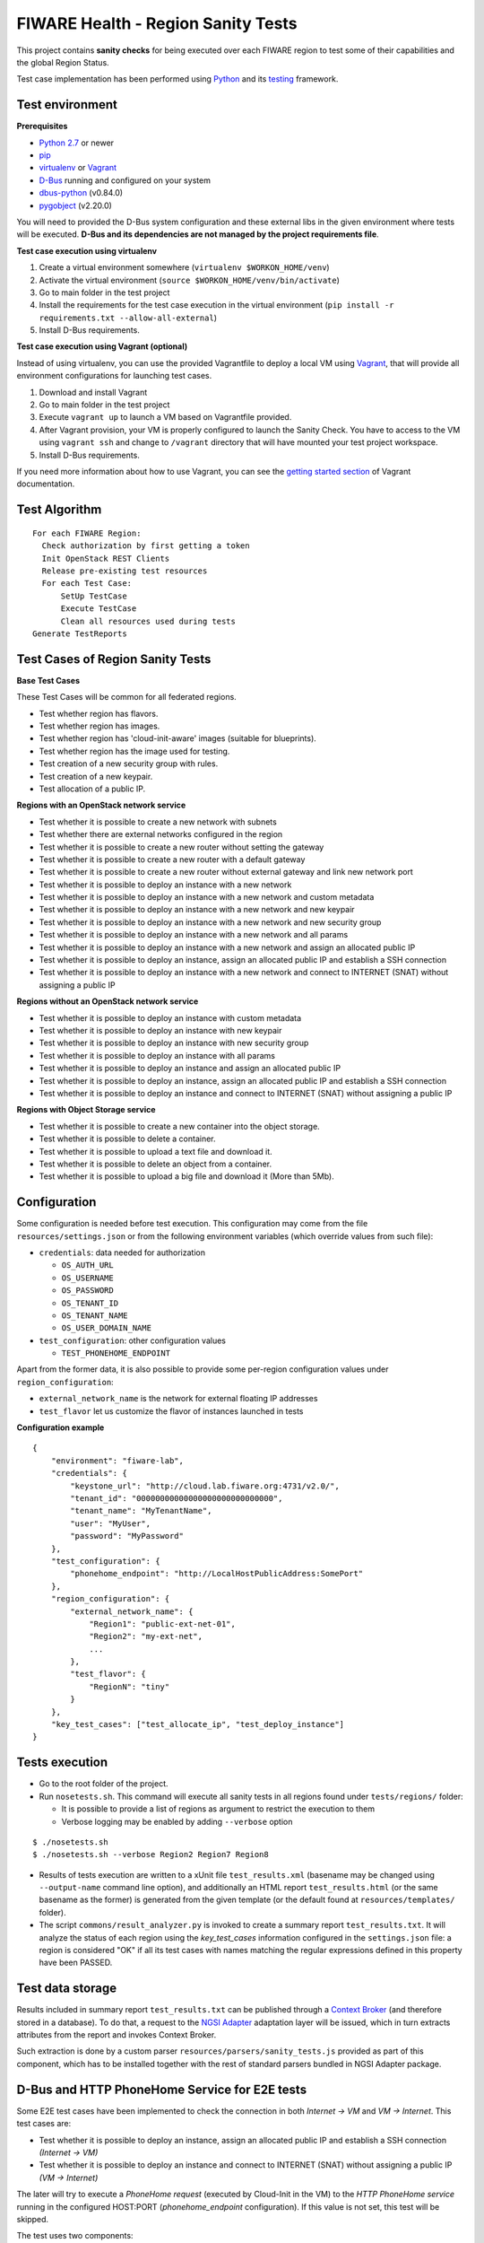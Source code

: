 ===================================
FIWARE Health - Region Sanity Tests
===================================

This project contains **sanity checks** for being executed over each FIWARE
region to test some of their capabilities and the global Region Status.

Test case implementation has been performed using Python_ and its
testing__ framework.

__ `Python - Unittest`_


Test environment
----------------

**Prerequisites**

- `Python 2.7`__ or newer
- pip_
- virtualenv_ or Vagrant__
- `D-Bus`_ running and configured on your system
- `dbus-python`_ (v0.84.0)
- `pygobject`_ (v2.20.0)

__ `Python - Downloads`_
__ `Vagrant - Downloads`_


You will need to provided the D-Bus system configuration and these external
libs in the given environment where tests will be executed. **D-Bus and its
dependencies are not managed by the project requirements file**.


**Test case execution using virtualenv**

1. Create a virtual environment somewhere (``virtualenv $WORKON_HOME/venv``)
#. Activate the virtual environment (``source $WORKON_HOME/venv/bin/activate``)
#. Go to main folder in the test project
#. Install the requirements for the test case execution in the virtual
   environment (``pip install -r requirements.txt --allow-all-external``)
#. Install D-Bus requirements.

**Test case execution using Vagrant (optional)**

Instead of using virtualenv, you can use the provided Vagrantfile to deploy a
local VM using Vagrant_, that will provide all environment configurations for
launching test cases.

1. Download and install Vagrant
#. Go to main folder in the test project
#. Execute ``vagrant up`` to launch a VM based on Vagrantfile provided.
#. After Vagrant provision, your VM is properly configured to launch the
   Sanity Check. You have to access to the VM using ``vagrant ssh`` and change
   to ``/vagrant`` directory that will have mounted your test project workspace.
#. Install D-Bus requirements.

If you need more information about how to use Vagrant, you can see the
`getting started section`__ of Vagrant documentation.

__ `Vagrant - Getting Started`_


Test Algorithm
--------------

::

  For each FIWARE Region:
    Check authorization by first getting a token
    Init OpenStack REST Clients
    Release pre-existing test resources
    For each Test Case:
        SetUp TestCase
        Execute TestCase
        Clean all resources used during tests
  Generate TestReports



Test Cases of Region Sanity Tests
---------------------------------

**Base Test Cases**

These Test Cases will be common for all federated regions.

* Test whether region has flavors.
* Test whether region has images.
* Test whether region has 'cloud-init-aware' images (suitable for blueprints).
* Test whether region has the image used for testing.
* Test creation of a new security group with rules.
* Test creation of a new keypair.
* Test allocation of a public IP.

**Regions with an OpenStack network service**

* Test whether it is possible to create a new network with subnets
* Test whether there are external networks configured in the region
* Test whether it is possible to create a new router without setting the gateway
* Test whether it is possible to create a new router with a default gateway
* Test whether it is possible to create a new router without external gateway
  and link new network port
* Test whether it is possible to deploy an instance with a new network
* Test whether it is possible to deploy an instance with a new network
  and custom metadata
* Test whether it is possible to deploy an instance with a new network
  and new keypair
* Test whether it is possible to deploy an instance with a new network
  and new security group
* Test whether it is possible to deploy an instance with a new network
  and all params
* Test whether it is possible to deploy an instance with a new network
  and assign an allocated public IP
* Test whether it is possible to deploy an instance, assign an allocated
  public IP and establish a SSH connection
* Test whether it is possible to deploy an instance with a new network
  and connect to INTERNET (SNAT) without assigning a public IP

**Regions without an OpenStack network service**

* Test whether it is possible to deploy an instance with custom metadata
* Test whether it is possible to deploy an instance with new keypair
* Test whether it is possible to deploy an instance with new security group
* Test whether it is possible to deploy an instance with all params
* Test whether it is possible to deploy an instance and assign an allocated
  public IP
* Test whether it is possible to deploy an instance, assign an allocated
  public IP and establish a SSH connection
* Test whether it is possible to deploy an instance and connect to INTERNET
  (SNAT) without assigning a public IP

**Regions with Object Storage service**

* Test whether it is possible to create a new container into the object storage.
* Test whether it is possible to delete a container.
* Test whether it is possible to upload a text file and download it.
* Test whether it is possible to delete an object from a container.
* Test whether it is possible to upload a big file and download it (More than 5Mb).


Configuration
-------------

Some configuration is needed before test execution. This configuration may come
from the file ``resources/settings.json`` or from the following environment
variables (which override values from such file):

* ``credentials``: data needed for authorization

  - ``OS_AUTH_URL``
  - ``OS_USERNAME``
  - ``OS_PASSWORD``
  - ``OS_TENANT_ID``
  - ``OS_TENANT_NAME``
  - ``OS_USER_DOMAIN_NAME``

* ``test_configuration``: other configuration values

  - ``TEST_PHONEHOME_ENDPOINT``

Apart from the former data, it is also possible to provide some per-region
configuration values under ``region_configuration``:

* ``external_network_name`` is the network for external floating IP addresses
* ``test_flavor`` let us customize the flavor of instances launched in tests


**Configuration example** ::

    {
        "environment": "fiware-lab",
        "credentials": {
            "keystone_url": "http://cloud.lab.fiware.org:4731/v2.0/",
            "tenant_id": "00000000000000000000000000000",
            "tenant_name": "MyTenantName",
            "user": "MyUser",
            "password": "MyPassword"
        },
        "test_configuration": {
            "phonehome_endpoint": "http://LocalHostPublicAddress:SomePort"
        },
        "region_configuration": {
            "external_network_name": {
                "Region1": "public-ext-net-01",
                "Region2": "my-ext-net",
                ...
            },
            "test_flavor": {
                "RegionN": "tiny"
            }
        },
        "key_test_cases": ["test_allocate_ip", "test_deploy_instance"]
    }


Tests execution
---------------

* Go to the root folder of the project.
* Run ``nosetests.sh``. This command will execute all sanity tests in all
  regions found under ``tests/regions/`` folder:

  - It is possible to provide a list of regions as argument to restrict the
    execution to them
  - Verbose logging may be enabled by adding ``--verbose`` option

::

  $ ./nosetests.sh
  $ ./nosetests.sh --verbose Region2 Region7 Region8

* Results of tests execution are written to a xUnit file ``test_results.xml``
  (basename may be changed using ``--output-name`` command line option), and
  additionally an HTML report ``test_results.html`` (or the same basename as
  the former) is generated from the given template (or the default found at
  ``resources/templates/`` folder).

* The script ``commons/result_analyzer.py`` is invoked to create a summary
  report ``test_results.txt``. It will analyze the status of each region using
  the *key_test_cases* information configured in the ``settings.json`` file:
  a region is considered "OK" if all its test cases with names matching the
  regular expressions defined in this property have been PASSED.


Test data storage
-----------------

Results included in summary report ``test_results.txt`` can be published through
a `Context Broker`_ (and therefore stored in a database). To do that, a request
to the `NGSI Adapter`_ adaptation layer will be issued, which in turn extracts
attributes from the report and invokes Context Broker.

Such extraction is done by a custom parser ``resources/parsers/sanity_tests.js``
provided as part of this component, which has to be installed together with the
rest of standard parsers bundled in NGSI Adapter package.


D-Bus and HTTP PhoneHome Service for E2E tests
---------------------------------------------

Some E2E test cases have been implemented to check the connection in both
*Internet -> VM* and *VM -> Internet*.
This test cases are:

* Test whether it is possible to deploy an instance, assign an allocated
  public IP and establish a SSH connection *(Internet -> VM)*
* Test whether it is possible to deploy an instance
  and connect to INTERNET (SNAT) without assigning a public IP *(VM -> Internet)*

The later will try to execute a *PhoneHome request* (executed by Cloud-Init in the VM)
to the *HTTP PhoneHome service* running in the configured HOST:PORT
(*phonehome_endpoint* configuration). If this value is not set, this test will be skipped.

The test uses two components:

- A HTTP/D-Bus PhoneHome server, that is launched as a service in the same host where test is executed (with public IP).
- A D-Bus client used by test implementation to wait for PhoneHome requests through the HTTP PhoneHome server.

The implemented PhoneHome service uses the D-Bus system technology to communicate the
test execution and the HTTP PhoneHome server that is receiving the PhoneHome request from
deployed VMs.


**HTTP PhoneHome server**

The HTTP PhoneHome server waits for *POST HTTP requests* from VMs.
This service publishes a D-Bus object (D-Bus server) to be used by tests to wait for
PhoneHome requests.

When a request is received, HTTP PhoneHome server will inform, through the published object,
to all connected tests about the event (broadcasting). This signal contains the
hostname of the VM (the one received in the HTTP POST body). This signal will be take into account by
tests that are waiting for a signal with this hostname value; the other tests will ignore it and will keep on
listening new signals with the correct data (correct hostname) to them.


**D-Bus configuration**

The implemented D-Bus service uses the *System Bus* for communicating processes.
The bus name used by tests is *org.fiware.fihealth*.
Additional configuration is needed in ``/etc/dbus-1/system.conf`` to setup the access policies:

::

    <policy>
        ...
        <!-- Holes must be punched in service configuration files for
               name ownership and sending method calls -->
        <allow own="org.fiware.fihealth"/>
        ...
        <!-- Allow anyone to talk to the message bus -->
        <allow send_destination="org.fiware.fihealth"/>
    </policy>


**Launch HTTP PhoneHome server**

Before executing SNAT test you will have to launch the HTTP PhoneHome service like this:

::

   # export TEST_PHONEHOME_ENDPOINT
   # python ./commons/http_phonehome_server.py

.. REFERENCES

.. _Python: http://www.python.org/
.. _Python - Downloads: https://www.python.org/downloads/
.. _Python - Unittest: https://docs.python.org/2/library/unittest.html
.. _Vagrant: https://www.vagrantup.com/
.. _Vagrant - Downloads: https://www.vagrantup.com/downloads.html
.. _Vagrant - Getting Started: https://docs.vagrantup.com/v2/getting-started/index.html
.. _virtualenv: https://pypi.python.org/pypi/virtualenv
.. _pip: https://pypi.python.org/pypi/pip
.. _NGSI Adapter: https://github.com/telefonicaid/fiware-monitoring/tree/master/ngsi_adapter
.. _Context Broker: http://catalogue.fiware.org/enablers/publishsubscribe-context-broker-orion-context-broker
.. _D-Bus: http://www.freedesktop.org/wiki/Software/dbus/
.. _dbus-python: http://dbus.freedesktop.org/doc/dbus-python/doc/tutorial.html
.. _pygobject: http://www.pygtk.org/
